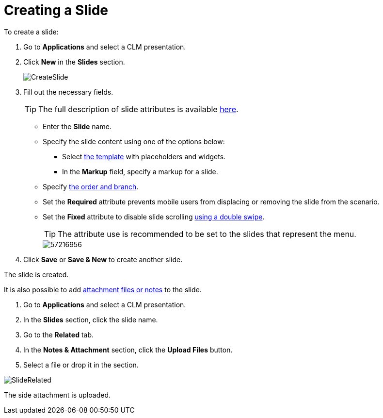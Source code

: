 = Creating a Slide

To create a slide:

. Go to *Applications* and select a CLM presentation.
. Click *New* in the *Slides* section.
+
image::CreateSlide.png[]

. Fill out the necessary fields.
+
TIP: The full description of slide attributes is available xref:ios/ct-presenter/about-ct-presenter/clm-scheme/clm-slide.adoc[here].

* Enter the *Slide* name.
* Specify the slide content using one of the options below:
** Select xref:ios/ct-presenter/about-ct-presenter/clm-scheme/clm-template.adoc[the template] with placeholders and widgets.
** In the *Markup* field, specify a markup for a slide.
* Specify xref:ios/ct-presenter/clm-navigation-in-clm-presentations.adoc[the order and branch].
* Set the *Required* attribute prevents mobile users from displacing or removing the slide from the scenario.
* Set the *Fixed* attribute to disable slide scrolling xref:ios/mobile-application/mobile-application-modules/applications/gestures-in-clm-presentations.adoc[using a double swipe].
+
TIP: The attribute use is recommended to be set to the slides that represent the menu.
+
image::57216956.png[]

. Click *Save* or *Save & New* to create another slide.

The slide is created.

It is also possible to add xref:ios/ct-presenter/about-ct-presenter/clm-scheme/attachments-and-files.adoc[attachment files or notes] to the slide.

. Go to *Applications* and select a CLM presentation.
. In the *Slides* section, click the slide name.
. Go to the *Related* tab.
. In the *Notes & Attachment* section, click the *Upload Files* button.
. Select a file or drop it in the section.

image::SlideRelated.png[]

The side attachment is uploaded.
